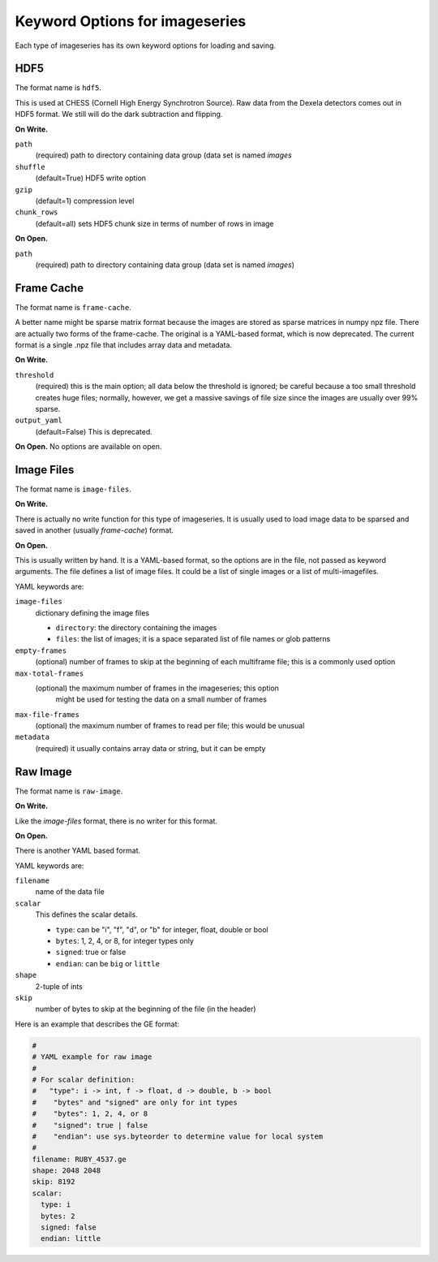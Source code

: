 .. _keyword-options:

Keyword Options for imageseries
^^^^^^^^^^^^^^^^^^^^^^^^^^^^^^^^^
Each type of imageseries has its own keyword options for loading and saving.

HDF5
++++++++++

The format name is ``hdf5``.

This is used at CHESS (Cornell High Energy Synchrotron Source). Raw data from
the Dexela detectors comes out in HDF5 format. We still will do the dark
subtraction and flipping.

**On Write.**

``path``
    (required) path to directory containing data group (data set is named
    `images`

``shuffle``
    (default=True) HDF5 write option

``gzip``
    (default=1) compression level

``chunk_rows``
    (default=all) sets HDF5 chunk size in terms of number of rows in image

**On Open.**

``path``
    (required) path to directory containing data group (data set is named
    `images`)

Frame Cache
++++++++++++++++++++
The format name is ``frame-cache``.

A better name might be sparse matrix format because the images are stored as
sparse matrices in numpy npz file. There are actually two forms of the
frame-cache. The original is a YAML-based format, which is now deprecated.
The current format is a single .npz file that includes array data and metadata.

**On Write.**

``threshold``
    (required) this is the main option; all data below the threshold is ignored;
    be careful because a too small threshold creates huge files; normally,
    however, we get a massive savings of file size since the images are
    usually over 99% sparse.

``output_yaml``
    (default=False) This is deprecated.

**On Open.**
No options are available on open.


Image Files
+++++++++++++

The format name is ``image-files``.

**On Write.**

There is actually no write function for this type of imageseries. It is
usually used to load image data to be sparsed and saved in another (usually
*frame-cache*) format.


**On Open.**

This is usually written by hand. It is a YAML-based format, so the options are
in the file, not passed as keyword arguments. The file defines a
list of image files. It could be a list of single images or a list of
multi-imagefiles.

YAML keywords are:

``image-files``
    dictionary defining the image files

    - ``directory``: the directory containing the images
    - ``files``:  the list of images; it is a space separated list of file
      names or glob patterns

``empty-frames``
    (optional) number of frames to skip at the beginning of
    each multiframe file; this is a commonly used option

``max-total-frames``
    (optional) the maximum number of frames in the imageseries; this option
     might be used for testing the data on a small number of frames

``max-file-frames``
    (optional) the maximum number of frames to read per file; this would
    be unusual

``metadata``
    (required) it usually contains array data or string, but it can be empty


Raw Image
++++++++++++++++++++
The format name is ``raw-image``.

**On Write.**

Like the *image-files* format, there is no writer for this format.

**On Open.**

There is another YAML based format.

YAML keywords are:

``filename``
  name of the data file
``scalar``
  This defines the scalar details.

  - ``type``: can be "i", "f", "d", or "b" for integer, float, double or bool
  - ``bytes``: 1, 2, 4, or 8, for integer types only
  - ``signed``: true or false
  - ``endian``: can be ``big`` or ``little``

``shape``
  2-tuple of ints

``skip``
  number of bytes to skip at the beginning of the file (in the header)

Here is an example that describes the GE format:

.. code-block:: YAML

    #
    # YAML example for raw image
    #
    # For scalar definition:
    #   "type": i -> int, f -> float, d -> double, b -> bool
    #    "bytes" and "signed" are only for int types
    #    "bytes": 1, 2, 4, or 8
    #    "signed": true | false
    #    "endian": use sys.byteorder to determine value for local system
    #
    filename: RUBY_4537.ge
    shape: 2048 2048
    skip: 8192
    scalar:
      type: i
      bytes: 2
      signed: false
      endian: little
